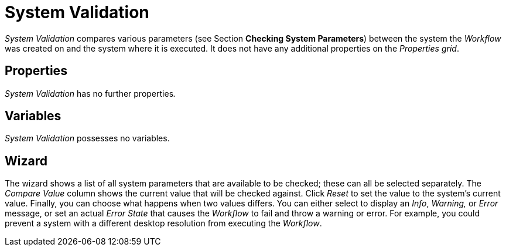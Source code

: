 

= System Validation

_System Validation_ compares various parameters (see Section *Checking System Parameters*) between the
system the _Workflow_ was created on and the system where it is
executed. It does not have any additional properties on the _Properties
grid_.

== Properties

_System Validation_ has no further properties__.__

== Variables

_System Validation_ possesses no variables.

== Wizard

The wizard shows a list of all system parameters that are available to
be checked; these can all be selected separately. The _Compare Value_
column shows the current value that will be checked against. Click
_Reset_ to set the value to the system's current value. Finally, you can
choose what happens when two values differs. You can either select to
display an _Info_, _Warning,_ or _Error_ message, or set an actual
_Error State_ that causes the _Workflow_ to fail and throw a warning or
error. For example, you could prevent a system with a different desktop
resolution from executing the _Workflow_.
